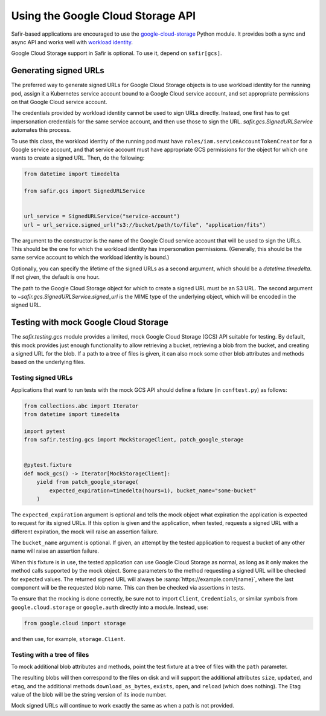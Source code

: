 ##################################
Using the Google Cloud Storage API
##################################

Safir-based applications are encouraged to use the `google-cloud-storage <https://cloud.google.com/python/docs/reference/storage/latest>`__ Python module.
It provides both a sync and async API and works well with `workload identity <https://cloud.google.com/kubernetes-engine/docs/how-to/workload-identity>`__.

Google Cloud Storage support in Safir is optional.
To use it, depend on ``safir[gcs]``.

Generating signed URLs
======================

The preferred way to generate signed URLs for Google Cloud Storage objects is to use workload identity for the running pod, assign it a Kubernetes service account bound to a Google Cloud service account, and set appropriate permissions on that Google Cloud service account.

The credentials provided by workload identity cannot be used to sign URLs directly.
Instead, one first has to get impersonation credentials for the same service account, and then use those to sign the URL.
`safir.gcs.SignedURLService` automates this process.

To use this class, the workload identity of the running pod must have ``roles/iam.serviceAccountTokenCreator`` for a Google service account, and that service account must have appropriate GCS permissions for the object for which one wants to create a signed URL.
Then, do the following:

.. code-block:: python

   from datetime import timedelta

   from safir.gcs import SignedURLService


   url_service = SignedURLService("service-account")
   url = url_service.signed_url("s3://bucket/path/to/file", "application/fits")

The argument to the constructor is the name of the Google Cloud service account that will be used to sign the URLs.
This should be the one for which the workload identity has impersonation permissions.
(Generally, this should be the same service account to which the workload identity is bound.)

Optionally, you can specify the lifetime of the signed URLs as a second argument, which should be a `datetime.timedelta`.
If not given, the default is one hour.

The path to the Google Cloud Storage object for which to create a signed URL must be an S3 URL.
The second argument to `~safir.gcs.SignedURLService.signed_url` is the MIME type of the underlying object, which will be encoded in the signed URL.

Testing with mock Google Cloud Storage
======================================

The `safir.testing.gcs` module provides a limited, mock Google Cloud Storage (GCS) API suitable for testing.
By default, this mock provides just enough functionality to allow retrieving a bucket, retrieving a blob from the bucket, and creating a signed URL for the blob.
If a path to a tree of files is given, it can also mock some other blob attributes and methods based on the underlying files.

Testing signed URLs
-------------------

Applications that want to run tests with the mock GCS API should define a fixture (in ``conftest.py``) as follows:

.. code-block:: python

   from collections.abc import Iterator
   from datetime import timedelta

   import pytest
   from safir.testing.gcs import MockStorageClient, patch_google_storage


   @pytest.fixture
   def mock_gcs() -> Iterator[MockStorageClient]:
       yield from patch_google_storage(
           expected_expiration=timedelta(hours=1), bucket_name="some-bucket"
       )

The ``expected_expiration`` argument is optional and tells the mock object what expiration the application is expected to request for its signed URLs.
If this option is given and the application, when tested, requests a signed URL with a different expiration, the mock will raise an assertion failure.

The ``bucket_name`` argument is optional.
If given, an attempt by the tested application to request a bucket of any other name will raise an assertion failure.

When this fixture is in use, the tested application can use Google Cloud Storage as normal, as long as it only makes the method calls supported by the mock object.
Some parameters to the method requesting a signed URL will be checked for expected values.
The returned signed URL will always be :samp:`https://example.com/{name}`, where the last component will be the requested blob name.
This can then be checked via assertions in tests.

To ensure that the mocking is done correctly, be sure not to import ``Client``, ``Credentials``, or similar symbols from ``google.cloud.storage`` or ``google.auth`` directly into a module.
Instead, use:

.. code-block:: python

   from google.cloud import storage

and then use, for example, ``storage.Client``.

Testing with a tree of files
----------------------------

To mock additional blob attributes and methods, point the test fixture at a tree of files with the ``path`` parameter.

.. code-block:: python
   :emphasize-lines: 1, 7

   from pathlib import Path


   @pytest.fixture
   def mock_gcs() -> Iterator[MockStorageClient]:
       yield from patch_google_storage(
           path=Path(__file__).parent / "data" / "files",
           expected_expiration=timedelta(hours=1),
           bucket_name="some-bucket",
       )

The resulting blobs will then correspond to the files on disk and will support the additional attributes ``size``, ``updated``, and ``etag``, and the additional methods ``download_as_bytes``, ``exists``, ``open``, and ``reload`` (which does nothing).
The Etag value of the blob will be the string version of its inode number.

Mock signed URLs will continue to work exactly the same as when a path is not provided.
